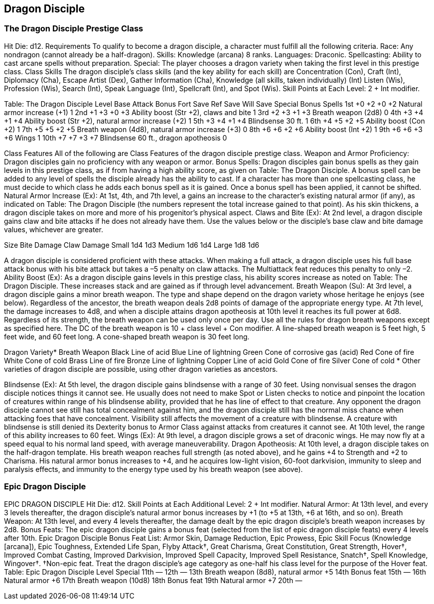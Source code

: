Dragon Disciple
---------------

The Dragon Disciple Prestige Class
~~~~~~~~~~~~~~~~~~~~~~~~~~~~~~~~~~

Hit Die: d12.
Requirements
To qualify to become a dragon disciple, a character must fulfill all the following criteria.
Race: Any nondragon (cannot already be a half-dragon).
Skills: Knowledge (arcana) 8 ranks.
Languages: Draconic.
Spellcasting: Ability to cast arcane spells without preparation.
Special: The player chooses a dragon variety when taking the first level in this prestige class.
Class Skills
The dragon disciple’s class skills (and the key ability for each skill) are Concentration (Con), Craft (Int), Diplomacy (Cha), Escape Artist (Dex), Gather Information (Cha), Knowledge (all skills, taken individually) (Int) Listen (Wis), Profession (Wis), Search (Int), Speak Language (Int), Spellcraft (Int), and Spot (Wis). 
 Skill Points at Each Level: 2 + Int modifier.

Table: The Dragon Disciple
Level
Base
Attack
Bonus
Fort
Save
Ref
Save
Will
Save
Special
Bonus Spells
1st
+0
+2
+0
+2
Natural armor increase (+1)
1
2nd
+1
+3
+0
+3
Ability boost (Str +2), claws and bite
1
3rd
+2
+3
+1
+3
Breath weapon (2d8)
0
4th
+3
+4
+1
+4
Ability boost (Str +2), natural armor increase (+2)
1
5th
+3
+4
+1
+4
Blindsense 30 ft.
1
6th
+4
+5
+2
+5
Ability boost (Con +2)
1
7th
+5
+5
+2
+5
Breath weapon (4d8), natural armor increase (+3)
0
8th
+6
+6
+2
+6
Ability boost (Int +2)
1
9th
+6
+6
+3
+6
Wings
1
10th
+7
+7
+3
+7
Blindsense 60 ft., dragon apotheosis
0

Class Features
All of the following are Class Features of the dragon disciple prestige class.
Weapon and Armor Proficiency: Dragon disciples gain no proficiency with any weapon or armor.
Bonus Spells: Dragon disciples gain bonus spells as they gain levels in this prestige class, as if from having a high ability score, as given on Table: The Dragon Disciple. A bonus spell can be added to any level of spells the disciple already has the ability to cast.
If a character has more than one spellcasting class, he must decide to which class he adds each bonus spell as it is gained. Once a bonus spell has been applied, it cannot be shifted.
Natural Armor Increase (Ex): At 1st, 4th, and 7th level, a gains an increase to the character’s existing natural armor (if any), as indicated on Table: The Dragon Disciple (the numbers represent the total increase gained to that point). As his skin thickens, a dragon disciple takes on more and more of his progenitor’s physical aspect.
Claws and Bite (Ex): At 2nd level, a dragon disciple gains claw and bite attacks if he does not already have them. Use the values below or the disciple’s base claw and bite damage values, whichever are greater.

Size 
Bite Damage
Claw Damage
Small 
1d4
1d3
Medium 
1d6
1d4
Large 
1d8
1d6

A dragon disciple is considered proficient with these attacks. When making a full attack, a dragon disciple uses his full base attack bonus with his bite attack but takes a –5 penalty on claw attacks. The Multiattack feat reduces this penalty to only –2.
Ability Boost (Ex): As a dragon disciple gains levels in this prestige class, his ability scores increase as noted on Table: The Dragon Disciple.
These increases stack and are gained as if through level advancement.
Breath Weapon (Su): At 3rd level, a dragon disciple gains a minor breath weapon. The type and shape depend on the dragon variety whose heritage he enjoys (see below). Regardless of the ancestor, the breath weapon deals 2d8 points of damage of the appropriate energy type.
At 7th level, the damage increases to 4d8, and when a disciple attains dragon apotheosis at 10th level it reaches its full power at 6d8. Regardless of its strength, the breath weapon can be used only once per day. Use all the rules for dragon breath weapons except as specified here.
The DC of the breath weapon is 10 + class level + Con modifier.
A line-shaped breath weapon is 5 feet high, 5 feet wide, and 60 feet long. A cone-shaped breath weapon is 30 feet long.

Dragon Variety* 
Breath Weapon
Black 
Line of acid
Blue 
Line of lightning
Green 
Cone of corrosive gas (acid)
Red 
Cone of fire
White 
Cone of cold
Brass 
Line of fire
Bronze 
Line of lightning
Copper 
Line of acid
Gold 
Cone of fire
Silver 
Cone of cold
* Other varieties of dragon disciple are possible, using other dragon varieties as ancestors.

Blindsense (Ex): At 5th level, the dragon disciple gains blindsense with a range of 30 feet. Using nonvisual senses the dragon disciple notices things it cannot see. He usually does not need to make Spot or Listen checks to notice and pinpoint the location of creatures within range of his blindsense ability, provided that he has line of effect to that creature.
Any opponent the dragon disciple cannot see still has total concealment against him, and the dragon disciple still has the normal miss chance when attacking foes that have concealment. Visibility still affects the movement of a creature with blindsense. A creature with blindsense is still denied its Dexterity bonus to Armor Class against attacks from creatures it cannot see. At 10th level, the range of this ability increases to 60 feet.
Wings (Ex): At 9th level, a dragon disciple grows a set of draconic wings. He may now fly at a speed equal to his normal land speed, with average maneuverability.
Dragon Apotheosis: At 10th level, a dragon disciple takes on the half-dragon template. His breath weapon reaches full strength (as noted above), and he gains +4 to Strength and +2 to Charisma. His natural armor bonus increases to +4, and he acquires low-light vision, 60-foot darkvision, immunity to sleep and paralysis effects, and immunity to the energy type used by his breath weapon (see above).

Epic Dragon Disciple
~~~~~~~~~~~~~~~~~~~~

EPIC DRAGON DISCIPLE
Hit Die: d12.
Skill Points at Each Additional Level: 2 + Int modifier.
Natural Armor: At 13th level, and every 3 levels thereafter, the dragon disciple's natural armor bonus increases by +1 (to +5 at 13th, +6 at 16th, and so on).
Breath Weapon: At 13th level, and every 4 levels thereafter, the damage dealt by the epic dragon disciple's breath weapon increases by 2d8.
Bonus Feats: The epic dragon disciple gains a bonus feat (selected from the list of epic dragon disciple feats) every 4 levels after 10th.
Epic Dragon Disciple Bonus Feat List: Armor Skin, Damage Reduction, Epic Prowess, Epic Skill Focus (Knowledge [arcana]), Epic Toughness, Extended Life Span, Flyby Attack†, Great Charisma, Great Constitution, Great Strength, Hover†, Improved Combat Casting, Improved Darkvision, Improved Spell Capacity, Improved Spell Resistance, Snatch†, Spell Knowledge, Wingover†.
†Non-epic feat. Treat the dragon disciple's age category as one-half his class level for the purpose of the Hover feat.
Table: Epic Dragon Disciple
Level
Special
11th
—
12th
—
13th
Breath weapon (8d8), natural armor +5
14th
Bonus feat
15th
—
16th
Natural armor +6
17th
Breath weapon (10d8)
18th
 Bonus feat
19th
 Natural armor +7
20th
—

